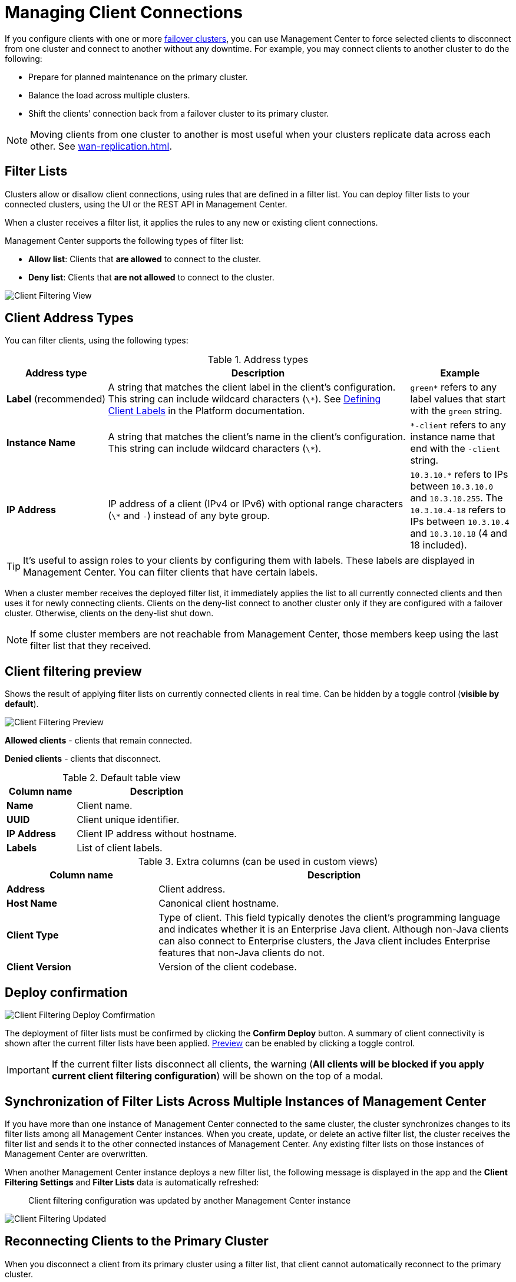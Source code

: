 = Managing Client Connections
:description: When you use failover clients, you can disconnect them from one cluster and connect them to another, using client filtering in Management Center.
:page-aliases: monitor-imdg:client-filtering.adoc
:page-enterprise: true

[[changing-cluster-client-filtering]]

If you configure clients with one or more xref:{page-latest-supported-hazelcast}@hazelcast:getting-started:blue-green.adoc[failover clusters], you can use Management Center to force selected clients to disconnect from one cluster and connect to another without any downtime. For example, you may connect clients to another cluster to do the following:

- Prepare for planned maintenance on the primary cluster.
- Balance the load across multiple clusters.
- Shift the clients’ connection back from a failover cluster to its primary cluster.

NOTE: Moving clients from one cluster to another is most useful when your clusters replicate data across each other. See xref:wan-replication.adoc[].

== Filter Lists

Clusters allow or disallow client connections, using rules that are defined in a filter list. You can deploy filter lists to your connected clusters, using the UI or the REST API in Management Center.

When a cluster receives a filter list, it applies the rules to any new or existing client connections.

Management Center supports the following types of filter list:

- *Allow list*: Clients that *are allowed* to connect to the cluster.
- *Deny list*: Clients that *are not allowed* to connect to the cluster.

image:ROOT:ClientFilteringView.png[Client Filtering View]

== Client Address Types

You can filter clients, using the following types:

.Address types
[cols="20%s,60%a,20%a"]
|===
|Address type|Description|Example

a|*Label* (recommended)
|A string that matches the client label in the client's configuration. This string can include
wildcard characters (`\*`). See xref:{page-latest-supported-hazelcast}@hazelcast:clients:java.adoc#defining-client-labels[Defining Client Labels] in the Platform documentation.
|`green*` refers to any label
values that start with the `green` string.

|Instance Name
|A string that matches the client's name in the client's configuration. This string can include
wildcard characters (`\*`).
|`*-client` refers
to any instance name that end with the `-client` string.

|IP Address
|IP address of a client (IPv4 or
IPv6) with optional range characters (`\*` and `-`) instead of any
byte group.
|`10.3.10.*` refers to IPs between `10.3.10.0`
and `10.3.10.255`. The `10.3.10.4-18` refers to IPs between `10.3.10.4`
and `10.3.10.18` (4 and 18 included).
|===

TIP: It's useful to assign roles to your clients by configuring them with labels. These labels are displayed in Management Center. You can filter clients that have certain labels.

When a cluster member receives the deployed filter list, it immediately applies the list to
all currently connected clients and then uses it for newly connecting
clients. Clients on the deny-list connect to another cluster
only if they are configured with a failover cluster. Otherwise,
clients on the deny-list shut down.

NOTE: If some cluster members are not reachable from Management Center, those members keep using the last filter list that they received.

[[client-filtering-preview]]
== Client filtering preview

Shows the result of applying filter lists on currently connected clients in real time. Can be hidden by a toggle control (*visible by default*).

image:ROOT:ClientFilteringPreview.png[Client Filtering Preview]

*Allowed clients* - clients that remain connected.

*Denied clients* - clients that disconnect.

.Default table view
[cols="30%s,70%a"]
|===
|Column name|Description

|Name
|Client name.
|UUID
|Client unique identifier.
|IP Address
|Client IP address without hostname.
|Labels
|List of client labels.

|===

.Extra columns (can be used in custom views)
[cols="30%s,70%a"]
|===
|Column name|Description

|Address
|Client address.
|Host Name
|Canonical client hostname.
|Client Type
|Type of client. This field typically denotes the client’s programming language and indicates whether it is an Enterprise Java client. Although non-Java clients can also connect to Enterprise clusters, the Java client includes Enterprise features that non-Java clients do not.
|Client Version
|Version of the client codebase.

|===

[[cleint-filtering-deploy-confirmation]]
== Deploy confirmation

image:ROOT:ClientFilteringDeployConfirmation.png[Client Filtering Deploy Comfirmation]

The deployment of filter lists must be confirmed by clicking the *Confirm Deploy* button.
A summary of client connectivity is shown after the current filter lists have been applied.
<<client-filtering-preview, Preview>> can be enabled by clicking a toggle control.

IMPORTANT: If the current filter lists disconnect all clients, the warning (*All clients will be blocked if you apply current client filtering configuration*) will be shown on the top of a modal.

[[client-filtering-synchronization]]
== Synchronization of Filter Lists Across Multiple Instances of Management Center

If you have more than one instance of Management Center connected to the same cluster, the cluster synchronizes changes to its filter lists among all Management Center instances. When you create, update, or delete an active filter list, the cluster receives the filter list and sends it to the other connected instances of Management Center. Any existing filter lists on those instances of Management Center are overwritten.

When another Management Center instance deploys a new filter list, the following message is displayed in the app and the *Client Filtering Settings* and
*Filter Lists* data is automatically refreshed:

> Client filtering
configuration was updated by another Management Center instance

image:ROOT:ClientFilteringUpdated.png[Client Filtering Updated]

== Reconnecting Clients to the Primary Cluster

When you disconnect a client from its primary cluster using a filter list, that client cannot automatically reconnect to the primary cluster.

You must deploy a new filter list to the cluster to update the client connection.

== Related Resources

See
xref:hazelcast:clients:java.adoc#blue-green-deployment-and-disaster-recovery[Blue-Green Deployment and Disaster Recovery]
in the Platform documentation.

[[changing-cluster-client-filtering-example]]
== Next Steps

- xref:create-filter-lists-ui.adoc[].

- xref:create-filter-lists-rest.adoc[].

